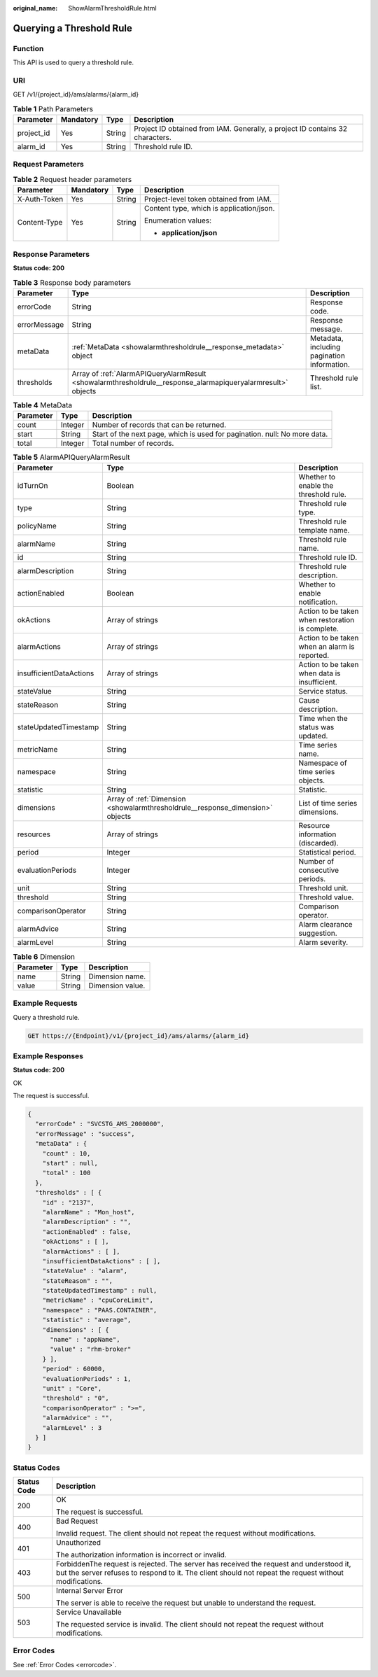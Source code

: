 :original_name: ShowAlarmThresholdRule.html

.. _ShowAlarmThresholdRule:

Querying a Threshold Rule
=========================

Function
--------

This API is used to query a threshold rule.

URI
---

GET /v1/{project_id}/ams/alarms/{alarm_id}

.. table:: **Table 1** Path Parameters

   +------------+-----------+--------+-------------------------------------------------------------------------------+
   | Parameter  | Mandatory | Type   | Description                                                                   |
   +============+===========+========+===============================================================================+
   | project_id | Yes       | String | Project ID obtained from IAM. Generally, a project ID contains 32 characters. |
   +------------+-----------+--------+-------------------------------------------------------------------------------+
   | alarm_id   | Yes       | String | Threshold rule ID.                                                            |
   +------------+-----------+--------+-------------------------------------------------------------------------------+

Request Parameters
------------------

.. table:: **Table 2** Request header parameters

   +-----------------+-----------------+-----------------+------------------------------------------+
   | Parameter       | Mandatory       | Type            | Description                              |
   +=================+=================+=================+==========================================+
   | X-Auth-Token    | Yes             | String          | Project-level token obtained from IAM.   |
   +-----------------+-----------------+-----------------+------------------------------------------+
   | Content-Type    | Yes             | String          | Content type, which is application/json. |
   |                 |                 |                 |                                          |
   |                 |                 |                 | Enumeration values:                      |
   |                 |                 |                 |                                          |
   |                 |                 |                 | -  **application/json**                  |
   +-----------------+-----------------+-----------------+------------------------------------------+

Response Parameters
-------------------

**Status code: 200**

.. table:: **Table 3** Response body parameters

   +--------------+--------------------------------------------------------------------------------------------------------------+---------------------------------------------+
   | Parameter    | Type                                                                                                         | Description                                 |
   +==============+==============================================================================================================+=============================================+
   | errorCode    | String                                                                                                       | Response code.                              |
   +--------------+--------------------------------------------------------------------------------------------------------------+---------------------------------------------+
   | errorMessage | String                                                                                                       | Response message.                           |
   +--------------+--------------------------------------------------------------------------------------------------------------+---------------------------------------------+
   | metaData     | :ref:`MetaData <showalarmthresholdrule__response_metadata>` object                                           | Metadata, including pagination information. |
   +--------------+--------------------------------------------------------------------------------------------------------------+---------------------------------------------+
   | thresholds   | Array of :ref:`AlarmAPIQueryAlarmResult <showalarmthresholdrule__response_alarmapiqueryalarmresult>` objects | Threshold rule list.                        |
   +--------------+--------------------------------------------------------------------------------------------------------------+---------------------------------------------+

.. _showalarmthresholdrule__response_metadata:

.. table:: **Table 4** MetaData

   +-----------+---------+---------------------------------------------------------------------------+
   | Parameter | Type    | Description                                                               |
   +===========+=========+===========================================================================+
   | count     | Integer | Number of records that can be returned.                                   |
   +-----------+---------+---------------------------------------------------------------------------+
   | start     | String  | Start of the next page, which is used for pagination. null: No more data. |
   +-----------+---------+---------------------------------------------------------------------------+
   | total     | Integer | Total number of records.                                                  |
   +-----------+---------+---------------------------------------------------------------------------+

.. _showalarmthresholdrule__response_alarmapiqueryalarmresult:

.. table:: **Table 5** AlarmAPIQueryAlarmResult

   +-------------------------+--------------------------------------------------------------------------------+--------------------------------------------------+
   | Parameter               | Type                                                                           | Description                                      |
   +=========================+================================================================================+==================================================+
   | idTurnOn                | Boolean                                                                        | Whether to enable the threshold rule.            |
   +-------------------------+--------------------------------------------------------------------------------+--------------------------------------------------+
   | type                    | String                                                                         | Threshold rule type.                             |
   +-------------------------+--------------------------------------------------------------------------------+--------------------------------------------------+
   | policyName              | String                                                                         | Threshold rule template name.                    |
   +-------------------------+--------------------------------------------------------------------------------+--------------------------------------------------+
   | alarmName               | String                                                                         | Threshold rule name.                             |
   +-------------------------+--------------------------------------------------------------------------------+--------------------------------------------------+
   | id                      | String                                                                         | Threshold rule ID.                               |
   +-------------------------+--------------------------------------------------------------------------------+--------------------------------------------------+
   | alarmDescription        | String                                                                         | Threshold rule description.                      |
   +-------------------------+--------------------------------------------------------------------------------+--------------------------------------------------+
   | actionEnabled           | Boolean                                                                        | Whether to enable notification.                  |
   +-------------------------+--------------------------------------------------------------------------------+--------------------------------------------------+
   | okActions               | Array of strings                                                               | Action to be taken when restoration is complete. |
   +-------------------------+--------------------------------------------------------------------------------+--------------------------------------------------+
   | alarmActions            | Array of strings                                                               | Action to be taken when an alarm is reported.    |
   +-------------------------+--------------------------------------------------------------------------------+--------------------------------------------------+
   | insufficientDataActions | Array of strings                                                               | Action to be taken when data is insufficient.    |
   +-------------------------+--------------------------------------------------------------------------------+--------------------------------------------------+
   | stateValue              | String                                                                         | Service status.                                  |
   +-------------------------+--------------------------------------------------------------------------------+--------------------------------------------------+
   | stateReason             | String                                                                         | Cause description.                               |
   +-------------------------+--------------------------------------------------------------------------------+--------------------------------------------------+
   | stateUpdatedTimestamp   | String                                                                         | Time when the status was updated.                |
   +-------------------------+--------------------------------------------------------------------------------+--------------------------------------------------+
   | metricName              | String                                                                         | Time series name.                                |
   +-------------------------+--------------------------------------------------------------------------------+--------------------------------------------------+
   | namespace               | String                                                                         | Namespace of time series objects.                |
   +-------------------------+--------------------------------------------------------------------------------+--------------------------------------------------+
   | statistic               | String                                                                         | Statistic.                                       |
   +-------------------------+--------------------------------------------------------------------------------+--------------------------------------------------+
   | dimensions              | Array of :ref:`Dimension <showalarmthresholdrule__response_dimension>` objects | List of time series dimensions.                  |
   +-------------------------+--------------------------------------------------------------------------------+--------------------------------------------------+
   | resources               | Array of strings                                                               | Resource information (discarded).                |
   +-------------------------+--------------------------------------------------------------------------------+--------------------------------------------------+
   | period                  | Integer                                                                        | Statistical period.                              |
   +-------------------------+--------------------------------------------------------------------------------+--------------------------------------------------+
   | evaluationPeriods       | Integer                                                                        | Number of consecutive periods.                   |
   +-------------------------+--------------------------------------------------------------------------------+--------------------------------------------------+
   | unit                    | String                                                                         | Threshold unit.                                  |
   +-------------------------+--------------------------------------------------------------------------------+--------------------------------------------------+
   | threshold               | String                                                                         | Threshold value.                                 |
   +-------------------------+--------------------------------------------------------------------------------+--------------------------------------------------+
   | comparisonOperator      | String                                                                         | Comparison operator.                             |
   +-------------------------+--------------------------------------------------------------------------------+--------------------------------------------------+
   | alarmAdvice             | String                                                                         | Alarm clearance suggestion.                      |
   +-------------------------+--------------------------------------------------------------------------------+--------------------------------------------------+
   | alarmLevel              | String                                                                         | Alarm severity.                                  |
   +-------------------------+--------------------------------------------------------------------------------+--------------------------------------------------+

.. _showalarmthresholdrule__response_dimension:

.. table:: **Table 6** Dimension

   ========= ====== ================
   Parameter Type   Description
   ========= ====== ================
   name      String Dimension name.
   value     String Dimension value.
   ========= ====== ================

Example Requests
----------------

Query a threshold rule.

.. code-block:: text

   GET https://{Endpoint}/v1/{project_id}/ams/alarms/{alarm_id}

Example Responses
-----------------

**Status code: 200**

OK

The request is successful.

.. code-block::

   {
     "errorCode" : "SVCSTG_AMS_2000000",
     "errorMessage" : "success",
     "metaData" : {
       "count" : 10,
       "start" : null,
       "total" : 100
     },
     "thresholds" : [ {
       "id" : "2137",
       "alarmName" : "Mon_host",
       "alarmDescription" : "",
       "actionEnabled" : false,
       "okActions" : [ ],
       "alarmActions" : [ ],
       "insufficientDataActions" : [ ],
       "stateValue" : "alarm",
       "stateReason" : "",
       "stateUpdatedTimestamp" : null,
       "metricName" : "cpuCoreLimit",
       "namespace" : "PAAS.CONTAINER",
       "statistic" : "average",
       "dimensions" : [ {
         "name" : "appName",
         "value" : "rhm-broker"
       } ],
       "period" : 60000,
       "evaluationPeriods" : 1,
       "unit" : "Core",
       "threshold" : "0",
       "comparisonOperator" : ">=",
       "alarmAdvice" : "",
       "alarmLevel" : 3
     } ]
   }

Status Codes
------------

+-----------------------------------+---------------------------------------------------------------------------------------------------------------------------------------------------------------------------------------------------+
| Status Code                       | Description                                                                                                                                                                                       |
+===================================+===================================================================================================================================================================================================+
| 200                               | OK                                                                                                                                                                                                |
|                                   |                                                                                                                                                                                                   |
|                                   | The request is successful.                                                                                                                                                                        |
+-----------------------------------+---------------------------------------------------------------------------------------------------------------------------------------------------------------------------------------------------+
| 400                               | Bad Request                                                                                                                                                                                       |
|                                   |                                                                                                                                                                                                   |
|                                   | Invalid request. The client should not repeat the request without modifications.                                                                                                                  |
+-----------------------------------+---------------------------------------------------------------------------------------------------------------------------------------------------------------------------------------------------+
| 401                               | Unauthorized                                                                                                                                                                                      |
|                                   |                                                                                                                                                                                                   |
|                                   | The authorization information is incorrect or invalid.                                                                                                                                            |
+-----------------------------------+---------------------------------------------------------------------------------------------------------------------------------------------------------------------------------------------------+
| 403                               | ForbiddenThe request is rejected. The server has received the request and understood it, but the server refuses to respond to it. The client should not repeat the request without modifications. |
+-----------------------------------+---------------------------------------------------------------------------------------------------------------------------------------------------------------------------------------------------+
| 500                               | Internal Server Error                                                                                                                                                                             |
|                                   |                                                                                                                                                                                                   |
|                                   | The server is able to receive the request but unable to understand the request.                                                                                                                   |
+-----------------------------------+---------------------------------------------------------------------------------------------------------------------------------------------------------------------------------------------------+
| 503                               | Service Unavailable                                                                                                                                                                               |
|                                   |                                                                                                                                                                                                   |
|                                   | The requested service is invalid. The client should not repeat the request without modifications.                                                                                                 |
+-----------------------------------+---------------------------------------------------------------------------------------------------------------------------------------------------------------------------------------------------+

Error Codes
-----------

See :ref:`Error Codes <errorcode>`.
